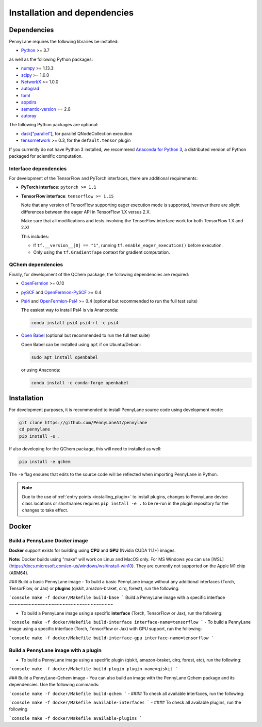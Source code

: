 Installation and dependencies
=============================

Dependencies
------------

PennyLane requires the following libraries be installed:

* `Python <http://python.org/>`_ >= 3.7

as well as the following Python packages:

* `numpy <http://numpy.org/>`_ >= 1.13.3
* `scipy <http://scipy.org/>`_ >= 1.0.0
* `NetworkX <https://networkx.github.io/>`_ >= 1.0.0
* `autograd <https://github.com/HIPS/autograd>`_
* `toml <https://github.com/uiri/toml>`_
* `appdirs <https://github.com/ActiveState/appdirs>`_
* `semantic-version <https://github.com/rbarrois/python-semanticversion>`_ == 2.6
* `autoray <https://github.com/jcmgray/autoray>`__

The following Python packages are optional:

* `dask["parallel"] <https://dask.org/>`_, for parallel QNodeCollection execution
* `tensornetwork <https://github.com/google/TensorNetwork>`_ >= 0.3, for the ``default.tensor`` plugin

If you currently do not have Python 3 installed, we recommend
`Anaconda for Python 3 <https://www.anaconda.com/download/>`_, a distributed version
of Python packaged for scientific computation.

.. _install_interfaces:

Interface dependencies
~~~~~~~~~~~~~~~~~~~~~~

For development of the TensorFlow and PyTorch interfaces, there are additional
requirements:

* **PyTorch interface**: ``pytorch >= 1.1``

* **TensorFlow interface**: ``tensorflow >= 1.15``

  Note that any version of TensorFlow supporting eager execution mode
  is supported, however there are slight differences between the eager
  API in TensorFlow 1.X versus 2.X.

  Make sure that all modifications and tests involving the TensorFlow
  interface work for both TensorFlow 1.X and 2.X!

  This includes:

  - If ``tf.__version__[0] == "1"``, running ``tf.enable_eager_execution()``
    before execution.

  - Only using the ``tf.GradientTape`` context for gradient computation.

QChem dependencies
~~~~~~~~~~~~~~~~~~

Finally, for development of the QChem package, the following dependencies
are required:

* `OpenFermion <https://github.com/quantumlib/OpenFermion>`__ >= 0.10

* `pySCF <https://sunqm.github.io/pyscf>`__
  and `OpenFermion-PySCF <https://github.com/quantumlib/OpenFermion-pyscf>`__ >= 0.4

* `Psi4 <http://www.psicode.org/>`__ and
  `OpenFermion-Psi4 <https://github.com/quantumlib/OpenFermion-Psi4>`__ >= 0.4
  (optional but recommended to run the full test suite)

  The easiest way to install Psi4 is via Ananconda:

  .. code-block:: bash

    conda install psi4 psi4-rt -c psi4

* `Open Babel <https://openbabel.org>`__ (optional but recommended to run the full test suite)

  Open Babel can be installed using ``apt`` if on Ubuntu/Debian:

  .. code-block:: bash

      sudo apt install openbabel

  or using Anaconda:

  .. code-block:: bash

      conda install -c conda-forge openbabel

Installation
------------

For development purposes, it is recommended to install PennyLane source code
using development mode:

.. code-block:: bash

    git clone https://github.com/PennyLaneAI/pennylane
    cd pennylane
    pip install -e .

If also developing for the QChem package, this will need to installed as well:

.. code-block:: bash

    pip install -e qchem

The ``-e`` flag ensures that edits to the source code will be reflected when
importing PennyLane in Python.


.. note::

    Due to the use of :ref:`entry points <installing_plugin>` to install
    plugins, changes to PennyLane device class locations or shortnames
    requires ``pip install -e .`` to be re-run in the plugin repository
    for the changes to take effect.

Docker
------

Build a PennyLane Docker image
~~~~~~~~~~~~~~~~~~~~~~~~~~~~~~

**Docker** support exists for building using **CPU** and **GPU** (Nvidia CUDA 11.1+) images.


**Note:** Docker builds using "make" will work on Linux and MacOS only. For MS Windows you can use [WSL](https://docs.microsoft.com/en-us/windows/wsl/install-win10). They are currently not supported on the Apple M1 chip (ARM64).


### Build a basic PennyLane image
- To build a basic PennyLane image without any additional interfaces (Torch, TensorFlow, or Jax) or **plugins** (qiskit, amazon-braket, cirq, forest), run the following:

```console
make -f docker/Makefile build-base
```
Build a PennyLane image with a specific interface
~~~~~~~~~~~~~~~~~~~~~~~~~~~~~~~~~~~~~

- To build a PennyLane image using a specific **interface** (Torch, TensorFlow or Jax), run the following:

```console
make -f docker/Makefile build-interface interface-name=tensorflow
```
- To build a PennyLane image using a specific interface (Torch, TensorFlow or Jax) with GPU support, run the following:

```console
make -f docker/Makefile build-interface-gpu interface-name=tensorflow
```

Build a PennyLane image with a plugin
~~~~~~~~~~~~~~~~~~~~~~~~~~~~~~~~~~~~~

- To build a PennyLane image using a specific plugin (qiskit, amazon-braket, cirq, forest, etc), run the following:

```console
make -f docker/Makefile build-plugin plugin-name=qiskit
```

### Build a PennyLane-Qchem image
- You can also build an image with the PennyLane Qchem package and its dependencies. Use the following commands:

```console
make -f docker/Makefile build-qchem
```
- #### To check all available interfaces, run the following:

```console
make -f docker/Makefile available-interfaces
```
- #### To check all available plugins, run the following:

```console
make -f docker/Makefile available-plugins
```
